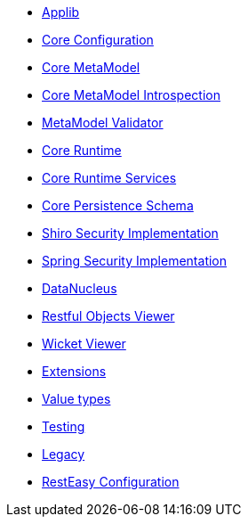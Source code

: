 ** xref:refguide:config:sections/isis.applib.adoc[Applib]
** xref:refguide:config:sections/isis.core.config.adoc[Core Configuration]
** xref:refguide:config:sections/isis.core.meta-model.adoc[Core MetaModel]
** xref:refguide:config:sections/isis.core.meta-model.introspector.adoc[Core MetaModel Introspection]
** xref:refguide:config:sections/isis.core.meta-model.validator.adoc[MetaModel Validator]
** xref:refguide:config:sections/isis.core.runtime.adoc[Core Runtime]
** xref:refguide:config:sections/isis.core.runtime-services.adoc[Core Runtime Services]
** xref:refguide:config:sections/isis.persistence.schema.adoc[Core Persistence Schema]
** xref:refguide:config:sections/isis.security.shiro.adoc[Shiro Security Implementation]
** xref:refguide:config:sections/isis.security.spring.adoc[Spring Security Implementation]
** xref:refguide:config:sections/datanucleus.adoc[DataNucleus]
** xref:refguide:config:sections/isis.viewer.restfulobjects.adoc[Restful Objects Viewer]
** xref:refguide:config:sections/isis.viewer.wicket.adoc[Wicket Viewer]
** xref:refguide:config:sections/isis.extensions.adoc[Extensions]
** xref:refguide:config:sections/isis.value-types.adoc[Value types]
** xref:refguide:config:sections/isis.testing.adoc[Testing]
** xref:refguide:config:sections/isis.legacy.adoc[Legacy]
** xref:refguide:config:sections/resteasy.adoc[RestEasy Configuration]
